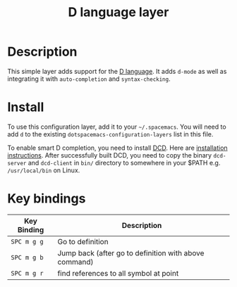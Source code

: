 #+TITLE: D language layer

[[file:img/dlogo.png]]

* Table of Contents                                         :TOC_4_gh:noexport:
 - [[#description][Description]]
 - [[#install][Install]]
 - [[#key-bindings][Key bindings]]

* Description
This simple layer adds support for the [[http://dlang.org/][D language]].
It adds =d-mode= as well as integrating it with =auto-completion= and =syntax-checking=.

* Install
To use this configuration layer, add it to your =~/.spacemacs=. You will need to
add =d= to the existing =dotspacemacs-configuration-layers= list in this
file.

To enable smart D completion, you need to install [[https://github.com/Hackerpilot/DCD][DCD]]. Here are [[https://github.com/Hackerpilot/DCD#setup][installation
instructions]]. After successfully built DCD, you need to copy the binary
=dcd-server= and  =dcd-client= in =bin/= directory to somewhere in your $PATH e.g.
=/usr/local/bin= on Linux.

* Key bindings

| Key Binding | Description                                           |
|-------------+-------------------------------------------------------|
| ~SPC m g g~ | Go to definition                                      |
| ~SPC m g b~ | Jump back (after go to definition with above command) |
| ~SPC m g r~ | find references to all symbol at point                |
|-------------+-------------------------------------------------------|

